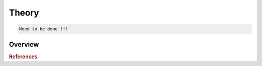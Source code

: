 Theory
================

.. code::

    Need to be done !!!


Overview
--------


.. rubric:: References
.. bibliography:: references.bib
    :style: unsrt
